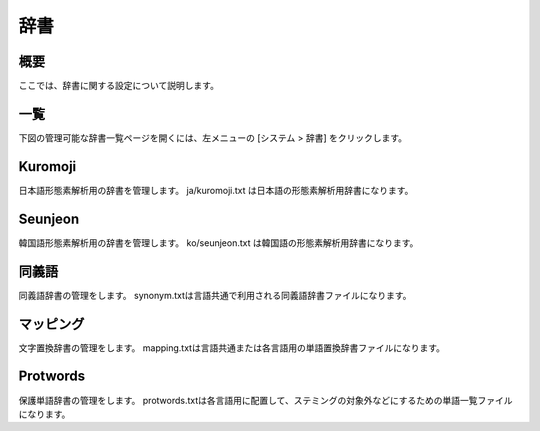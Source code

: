====
辞書
====

概要
====

ここでは、辞書に関する設定について説明します。

一覧
====

下図の管理可能な辞書一覧ページを開くには、左メニューの [システム > 辞書] をクリックします。


|image0|


Kuromoji
========

日本語形態素解析用の辞書を管理します。
ja/kuromoji.txt は日本語の形態素解析用辞書になります。

Seunjeon
========

韓国語形態素解析用の辞書を管理します。
ko/seunjeon.txt は韓国語の形態素解析用辞書になります。

同義語
======

同義語辞書の管理をします。
synonym.txtは言語共通で利用される同義語辞書ファイルになります。

マッピング
==========

文字置換辞書の管理をします。
mapping.txtは言語共通または各言語用の単語置換辞書ファイルになります。

Protwords
=========

保護単語辞書の管理をします。
protwords.txtは各言語用に配置して、ステミングの対象外などにするための単語一覧ファイルになります。


.. |image0| image:: ../../../resources/images/ja/12.2/admin/dict-1.png
